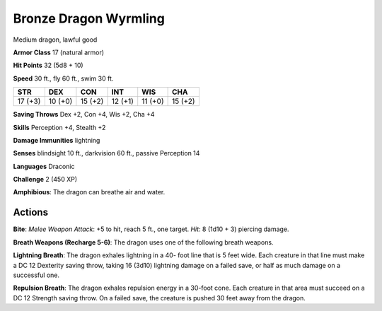 
.. _srd:bronze-dragon-wyrmling:

Bronze Dragon Wyrmling
----------------------

Medium dragon, lawful good

**Armor Class** 17 (natural armor)

**Hit Points** 32 (5d8 + 10)

**Speed** 30 ft., fly 60 ft., swim 30 ft.

+-----------+-----------+-----------+-----------+-----------+-----------+
| STR       | DEX       | CON       | INT       | WIS       | CHA       |
+===========+===========+===========+===========+===========+===========+
| 17 (+3)   | 10 (+0)   | 15 (+2)   | 12 (+1)   | 11 (+0)   | 15 (+2)   |
+-----------+-----------+-----------+-----------+-----------+-----------+

**Saving Throws** Dex +2, Con +4, Wis +2, Cha +4

**Skills** Perception +4, Stealth +2

**Damage Immunities** lightning

**Senses** blindsight 10 ft., darkvision 60 ft., passive Perception 14

**Languages** Draconic

**Challenge** 2 (450 XP)

**Amphibious**: The dragon can breathe air and water.

Actions
~~~~~~~~~~~~~~~~~~~~~~~~~~~~~~~~~

**Bite**: *Melee Weapon Attack*: +5 to hit, reach 5 ft., one target.
*Hit*: 8 (1d10 + 3) piercing damage.

**Breath Weapons (Recharge 5-6)**:
The dragon uses one of the following breath weapons.

**Lightning
Breath**: The dragon exhales lightning in a 40- foot line that is 5 feet
wide. Each creature in that line must make a DC 12 Dexterity saving
throw, taking 16 (3d10) lightning damage on a failed save, or half as
much damage on a successful one.

**Repulsion Breath**: The dragon
exhales repulsion energy in a 30-foot cone. Each creature in that area
must succeed on a DC 12 Strength saving throw. On a failed save, the
creature is pushed 30 feet away from the dragon.
